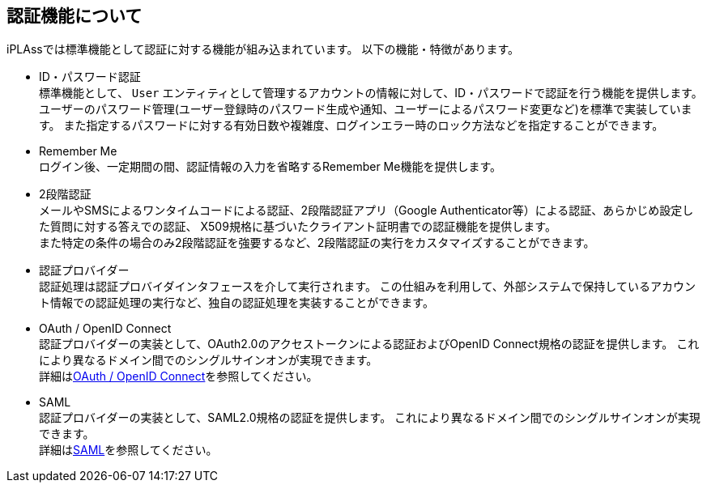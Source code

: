 == 認証機能について
iPLAssでは標準機能として認証に対する機能が組み込まれています。
以下の機能・特徴があります。

* ID・パスワード認証 +
標準機能として、 `User` エンティティとして管理するアカウントの情報に対して、ID・パスワードで認証を行う機能を提供します。
ユーザーのパスワード管理(ユーザー登録時のパスワード生成や通知、ユーザーによるパスワード変更など)を標準で実装しています。
また指定するパスワードに対する有効日数や複雑度、ログインエラー時のロック方法などを指定することができます。

* Remember Me +
ログイン後、一定期間の間、認証情報の入力を省略するRemember Me機能を提供します。

* [.eeonly]#2段階認証# +
メールやSMSによるワンタイムコードによる認証、2段階認証アプリ（Google Authenticator等）による認証、あらかじめ設定した質問に対する答えでの認証、
X509規格に基づいたクライアント証明書での認証機能を提供します。 +
また特定の条件の場合のみ2段階認証を強要するなど、2段階認証の実行をカスタマイズすることができます。

* 認証プロバイダー +
認証処理は認証プロバイダインタフェースを介して実行されます。
この仕組みを利用して、外部システムで保持しているアカウント情報での認証処理の実行など、独自の認証処理を実装することができます。

* OAuth / OpenID Connect +
認証プロバイダーの実装として、OAuth2.0のアクセストークンによる認証およびOpenID Connect規格の認証を提供します。
これにより異なるドメイン間でのシングルサインオンが実現できます。 +
詳細は<<../oauth/index.adoc#, OAuth / OpenID Connect>>を参照してください。

* [.eeonly]#SAML# +
認証プロバイダーの実装として、SAML2.0規格の認証を提供します。
これにより異なるドメイン間でのシングルサインオンが実現できます。 +
詳細は<<../saml/index.adoc#, SAML>>を参照してください。


